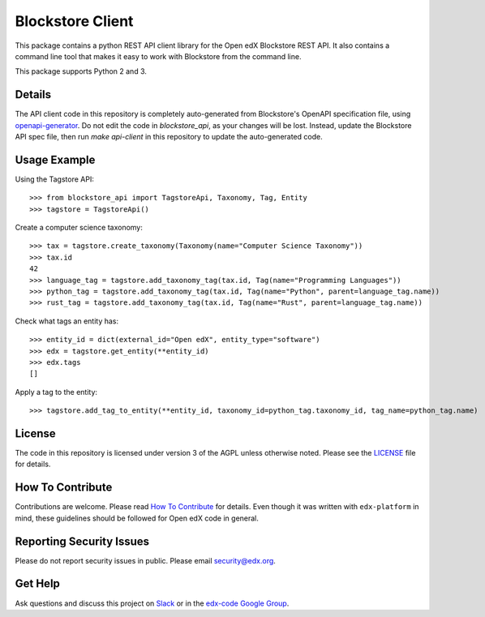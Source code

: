 Blockstore Client
=================

This package contains a python REST API client library for the Open edX Blockstore REST API. It also contains a command line tool that makes it easy to work with Blockstore from the command line.

This package supports Python 2 and 3.

Details
-------

The API client code in this repository is completely auto-generated from Blockstore's OpenAPI specification file, using `openapi-generator <https://github.com/OpenAPITools/openapi-generator>`_. Do not edit the code in `blockstore_api`, as your changes will be lost. Instead, update the Blockstore API spec file, then run `make api-client` in this repository to update the auto-generated code.

Usage Example
-------------

Using the Tagstore API::

    >>> from blockstore_api import TagstoreApi, Taxonomy, Tag, Entity
    >>> tagstore = TagstoreApi()

Create a computer science taxonomy::

    >>> tax = tagstore.create_taxonomy(Taxonomy(name="Computer Science Taxonomy"))
    >>> tax.id
    42
    >>> language_tag = tagstore.add_taxonomy_tag(tax.id, Tag(name="Programming Languages"))
    >>> python_tag = tagstore.add_taxonomy_tag(tax.id, Tag(name="Python", parent=language_tag.name))
    >>> rust_tag = tagstore.add_taxonomy_tag(tax.id, Tag(name="Rust", parent=language_tag.name))

Check what tags an entity has::

    >>> entity_id = dict(external_id="Open edX", entity_type="software")
    >>> edx = tagstore.get_entity(**entity_id)
    >>> edx.tags
    []

Apply a tag to the entity::

    >>> tagstore.add_tag_to_entity(**entity_id, taxonomy_id=python_tag.taxonomy_id, tag_name=python_tag.name)

License
-------

The code in this repository is licensed under version 3 of the AGPL unless otherwise noted. Please see the LICENSE_ file for details.

.. _LICENSE: https://github.com/edx/{{cookiecutter.repo_name}}/blob/master/LICENSE

How To Contribute
-----------------

Contributions are welcome. Please read `How To Contribute <https://github.com/edx/edx-platform/blob/master/CONTRIBUTING.rst>`_ for details. Even though it was written with ``edx-platform`` in mind, these guidelines should be followed for Open edX code in general.

Reporting Security Issues
-------------------------

Please do not report security issues in public. Please email security@edx.org.

Get Help
--------

Ask questions and discuss this project on `Slack <https://openedx.slack.com/messages/general/>`_ or in the `edx-code Google Group <https://groups.google.com/forum/#!forum/edx-code>`_.
